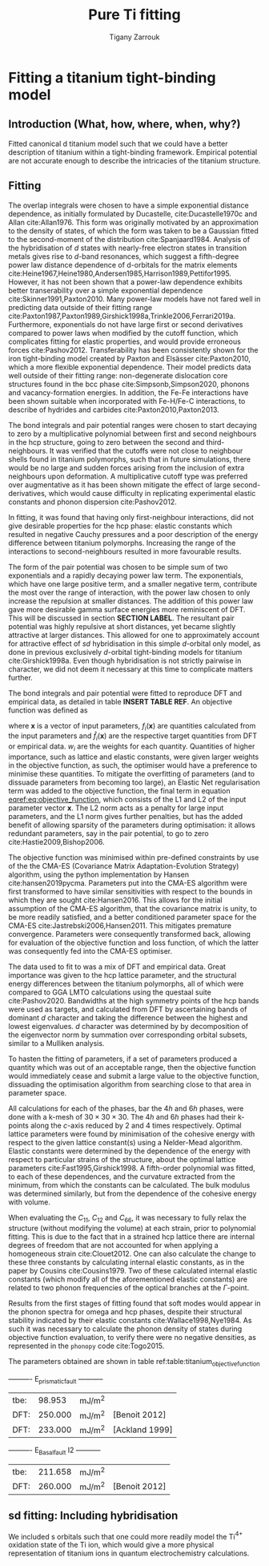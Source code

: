 #+Author: Tigany Zarrouk
#+Title: Pure Ti fitting

* Plan                                                      :noexport:ignore:
   - [ ] Introduction on fitting
     - Use Luke's paper on overleaf [[https://www.overleaf.com/project/5d36c0f2ee8eac35ddeb27a1]]
     - Use Luke's Thesis
     - Use Dimitar's thesis
   - [ ] Titanium model fitting
     - Fitting data
     - Comparison beween d and sd models
     - Phonon spectra, heat data, phase information and stability.
     - Pure Titanium dislocations

* Fitting a titanium tight-binding model
  \label{ch:ti_fitting}
** Introduction (What, how, where, when, why?)
   Fitted canonical d titanium model such that we could have a better
   description of titanium within a tight-binding framework. Empirical
   potential are not accurate enough to describe the intricacies of the
   titanium structure.

** Fitting

   The overlap integrals were chosen to have a simple exponential
   distance dependence, as initially formulated by Ducastelle,
   cite:Ducastelle1970c and Allan cite:Allan1976. This form was
   originally motivated by an approximation to the density of states,
   of which the form was taken to be a Gaussian fitted to the
   second-moment of the distribution cite:Spanjaard1984. Analysis of
   the hybridisation of $d$ states with nearly-free electron states in
   transition metals gives rise to $d$-band resonances, which suggest a
   fifth-degree power law distance dependence of d-orbitals for the
   matrix elements
   cite:Heine1967,Heine1980,Andersen1985,Harrison1989,Pettifor1995. However, it has
   not been shown that a power-law dependence exhibits better
   transerability over a simple exponential dependence
   cite:Skinner1991,Paxton2010. Many power-law models have not
   fared well in predicting data outside of their fitting range
   cite:Paxton1987,Paxton1989,Girshick1998a,Trinkle2006,Ferrari2019a. Furthermore,
   exponentials do not have large first or second derivatives compared
   to power laws when modified by the cutoff function, which
   complicates fitting for elastic properties, and would provide
   erroneous forces
   cite:Pashov2012. Transferability has been consistently
   shown for the iron tight-binding model created by Paxton and
   Elsässer cite:Paxton2010, which a more flexible exponential
   dependence. Their model predicts data well outside of their fitting
   range: non-degenerate dislocation core structures found in the bcc
   phase cite:Simpsonb,Simpson2020, phonons and vacancy-formation
   energies. In addition, the Fe-Fe interactions have been shown
   suitable when incorporated with Fe-H/Fe-C interactions, to describe
   of hydrides and carbides cite:Paxton2010,Paxton2013.

   # Canonical band theory cite:Andersen1985,Paxton2009a suggests that the bond integrals are in the
   # ratio
   # \[
   # \label{eq:canonical_band_ratio}
   # dd\sigma:  dd\pi:  dd\delta = -6:4:-1.
   # \]
   # These ratios are only applicable to the fifth-order power law
   # dependence of the bond integrals, as there is no characteristic
   # $d$-orbital radius from which to compare the ratios. It has been
   # shown that non-orthogonal models of titanium, which have been
   # subsequently orthogonalised to a $d$-band only model, have canonical
   # ratios which deviate largely from canonical band theory; in the case
   # of Urban /et al./ the ratio turned out to be $dd\sigma: dd\pi:
   # dd\delta = -4.3 : 3.6 : -1$, in which the ordering of the ratio
   # magnitudes changed cite:Urban2011.

   # To obtain better fitting results, these ratios were allowed to vary
   # from those found from canonical band theory. This is standard
   # practice in other models . Non-orthogonal models
   # of titanium, which have been subsequently orthogonalised to a
   # $d$-band only model, have canonical ratios which deviate largely from
   # canonical band theory; in the case of Urban /et al./ the ratio
   # turned out to be $dd\sigma: dd\pi: dd\delta = -2.7 : 6.4 : -1$,
   # in which the ordering of the ratio magnitudes changed
   # cite:Urban2011. We do not allow the ratios to deviate by more than
   # 20% in our fitting.
   # # WHY??-


   The bond integrals and pair potential ranges were chosen to start
   decaying to zero by a multiplicative polynomial between first and
   second neighbours in the hcp structure, going to zero between the
   second and third-neighbours. It was verified that the cutoffs were
   not close to neighbour shells found in titanium
   polymorphs, such that in future simulations, there would be no large
   and sudden forces arising from the inclusion of extra neighbours
   upon deformation. A multiplicative cutoff type was preferred over
   augmentative as it has been shown mitigate the effect of large
   second-derivatives, which would cause difficulty in replicating
   experimental elastic constants and phonon dispersion
   cite:Pashov2012.

   In fitting, it was found that having only first-neighbour
   interactions, did not give desirable properties for the hcp phase:
   elastic constants which resulted in negative Cauchy pressures and a
   poor description of the energy difference between titanium
   polymorphs. Increasing the range of the interactions to
   second-neighbours resulted in more favourable results.


   The form of the pair potential was chosen to be simple sum of two
   exponentials and a rapidly decaying power law term. The exponentials,
   which have one large positive term, and a smaller negative term,
   contribute the most over the range of interaction, with the power
   law chosen to only increase the repulsion at smaller distances. The
   addition of this power law gave more desirable gamma surface
   energies more reminiscent of DFT. This will be discussed in section
   *SECTION LABEL*. The resultant pair potential was highly repulsive
   at short distances, yet became slightly
   attractive at larger distances. This allowed for one to
   approximately account for attractive effect of $sd$ hybridisation
   in this simple $d$-orbital only model, as done
   in previous exclusively $d$-orbital tight-binding models for
   titanium cite:Girshick1998a. Even though hybridisation is
   not strictly pairwise in character, we did not deem it necessary at
   this time to complicate matters further.


   # Insert table for the parameters
   # d-band model
   # fdd=0.1958363809 qdds=0.5591275855 qddp=0.5690351902 qddd=0.7745947522 b0=58.0906936439 p0=1.2185323579 b1=-3.2299188646 p1=0.6862915307 b2=593519.1134129359 m2=-11.5000000000 p2=0.0000000000 ndt=2.0000000000 cr1=-6.0000000000 cr2=3.0474400934 cr3=-1.2317472193 r1dd=6.5000000000 rcdd=10.0000000000 rmaxhm=10.1000000000 npar=18

   # sd model
   # fdd=0.2180620493 qdds=0.6040045421 qddp=0.6169684817 qddd=0.7700371748 b0=62.9010414470 p0=1.1762055161 m0=0.0000000000 b1=-3.0294300785 p1=0.6180563234 b2=0.0000000000 p2=0.0000000000 m2=0.0000000000 ndt=2.0000000000 cr1=-6.0312481443 cr2=4.0191710557 fss=-0.1500000000 qss=0.3700000000 fsds=-0.0636998339 qsds=0.3392893716 esti=-0.2100000000 edti=0.0800000000 r1dd=6.5000000000 rcdd=10.0000000000 cr3=-1.0000000000 rmaxhm=10.1000000000


   # Insert figure for the bond integrals and the pair potential.
   # > Probably good to compare the bond integrals of the sd model,
   # > to the d model
   # > Do I use the model fitted to the TiH/TiO2 things?
   # > Plotting found in [[file:~/Documents/ti/plot_bond_integrals/]]

   #+BEGIN_EXPORT latex
     \begin{figure}[H]
       \begin{center}
         \includegraphics[width=\textwidth]{pictures/sd-d_bond_integrals_together.png}
         \caption[Bond integrals of both $d$ and $sd$ titanium tight-binding models.] {Bond integrals of both $d$ and $sd$ titanium tight-binding models. First and second derivatives shown to demonstrate that there are no abberations when the bond integrals decay to zero between $r_1$ and $r_c$.} %square is table contents, curly is in the chapter
         \label{fig:d_sd_bond_integrals}
       \end{center}
     \end{figure}
   #+END_EXPORT

   # Regularization is generally used so parameters dont become
   # ridiculous and so it stops overfitting
   # [[https://towardsdatascience.com/intuitions-on-l1-and-l2-regularisation-235f2db4c261]]

   The bond integrals and pair potential were fitted to reproduce DFT
   and empirical data, as detailed in table *INSERT TABLE REF*.
   An objective function was defined as

   #+BEGIN_EXPORT latex
     \begin{equation}
       E(\mathbf{x}) = \sum_i
       w_i(f_i(\mathbf{x}) - \hat{f}_i (\mathbf{x}))^2 + \left(     \alpha
       ||\mathbf{x}||_2 + (1-\alpha) || \mathbf{x} ||_1 \right),
       \label{eq:objective_function}
     \end{equation}
   #+END_EXPORT

   where $\mathbf{x}$ is a vector of input parameters,
   $f_i(\mathbf{x})$ are quantities calculated from the input
   parameters and $\hat{f}_i(\mathbf{x})$ are the respective target
   quantities from DFT or empirical data. $w_i$ are the weights for
   each quantity. Quantities of higher importance, such as lattice and
   elastic constants, were given larger weights in the objective
   function, as such, the optimiser would have a preference to
   minimise these quantities. To mitigate the overfitting of
   parameters (and to dissuade parameters from becoming too large), an
   Elastic Net regularisation term was added to the objective
   function, the final term in equation [[eqref:eq:objective_function]],
   which consists of the L1 and L2 of the input parameter vector
   $\mathbf{x}$. The L2 norm acts as a penalty for large input
   parameters, and the L1 norm gives further penalties, but has the
   added benefit of allowing sparsity of the parameters during
   optimisation: it allows redundant parameters, say in the pair
   potential, to go to zero cite:Hastie2009,Bishop2006.

   The objective function was minimised within pre-defined constraints
   by use of the the CMA-ES (Covariance Matrix Adaptation-Evolution
   Strategy) algorithm, using the python implementation by Hansen
   cite:hansen2019pycma. Parameters put into the CMA-ES algorithm were
   first transformed to have similar sensitivities with respect to the
   bounds in which they are sought cite:Hansen2016. This allows for
   the initial assumption of the CMA-ES algorithm, that the covariance
   matrix is unity, to be more readily satisfied, and a better
   conditioned parameter space for the CMA-ES
   cite:Jastrebski2006,Hansen2011. This mitigates premature
   convergence. Parameters were consequently transformed back,
   allowing for evaluation of the objective function and loss
   function, of which the latter was consequently fed into the CMA-ES
   optimiser.


   The data used to fit to was a mix of DFT and empirical data. Great
   importance was given to the hcp lattice parameter, and the
   structural energy differences between the titanium polymorphs, all
   of which were compared to GGA LMTO calculations using the questaal
   suite cite:Pashov2020. Bandwidths at the high symmetry points of
   the hcp bands were used as targets, and calculated from DFT by
   ascertaining bands of dominant $d$ character and taking the
   difference between the highest and lowest eigenvalues. $d$
   character was determined by by decomposition of the eigenvector
   norm by summation over corresponding orbital subsets, similar to a
   Mulliken analysis.

   To hasten the fitting of parameters, if a set of parameters
   produced a quantity which was out of an acceptable range, then the
   objective function would immediately cease and submit a large value
   to the objective function, dissuading the optimisation algorithm
   from searching close to that area in parameter space.

   All calculations for each of the phases, bar the $4h$ and $6h$
   phases, were done with a k-mesh of
   $30\times 30\times 30$. The $4h$ and $6h$ phases had their k-points
   along the $c$-axis reduced by 2 and 4 times respectively.
   Optimal lattice parameters were found by minimisation of the cohesive energy
   with respect to the given lattice constant(s) using a Nelder-Mead
   algorithm. Elastic constants were determined by the dependence of
   the energy with respect to particular strains of the structure, about the optimal
   lattice parameters cite:Fast1995,Girshick1998. A fifth-order
   polynomial was fitted, to each of these dependences, and the
   curvature extracted from the minimum, from which the constants can
   be calculated.   The bulk modulus was determined similarly, but from
   the dependence of the cohesive energy with volume.

   When evaluating the $C_{11}$, $C_{12}$ and $C_{66}$, it was
   necessary to fully relax the structure (without modifying the
   volume) at each strain, prior to polynomial fitting. This is due to
   the fact that in a strained hcp lattice there are internal degrees
   of freedom that are not accounted for when applying a homogeneous
   strain cite:Clouet2012. One can also calculate the change to these
   three constants by calculating internal elastic constants, as in
   the paper by Cousins cite:Cousins1979. Two of these calculated internal
   elastic constants (which modify all of the aforementioned elastic
   constants) are related to two phonon frequencies of the optical
   branches at the $\Gamma$-point.


   Results from the first stages of fitting found that soft modes
   would appear in the phonon spectra for omega and hcp phases,
   despite their structural stability indicated by their elastic
   constants cite:Wallace1998,Nye1984. As such it was necessary to calculate the phonon density
   of states during objective function evaluation, to verify there
   were no negative densities, as represented in the ~phonopy~ code
   cite:Togo2015.

   The parameters obtained are shown in table ref:table:titanium_objective_function

   # Insert figure for the bands compared to DFT
   # > Use the band plot of dimitar for all the coloured bands?

   # Insert figure for the table of properties.

   # Use multi row and multi column for better formatting of the table.
   #+BEGIN_EXPORT latex
     \begin{table}[H]
       \centering
       \begin{tabular}{lccc}
          Quantity  &    $d$ model &   $sd$ model &       Target \\
          \hline
         $a_{\text{hcp}}$ [bohr]&   5.585 &   5.674 &   5.577 \\
         $c/a(\text{hcp})$ &   1.584 &   1.586 &   1.587 \\
          $a_{\text{omega}}$ [bohr] &   8.935 &   9.039 &   8.733 \\
          $c_{\text{omega}}$ [bohr] &   5.387 &   5.486 &   5.323 \\
          $a_{\text{4h}}   $ [bohr] &   5.576 &   5.681 &   5.563 \\
          $c_{\text{4h}}   $ [bohr] &  18.098 &  18.328 &  17.759 \\
          $a_{\text{6h}}   $ [bohr] &   5.574 &   5.676 &   5.546 \\
          $c_{\text{6h}}   $ [bohr] &  27.184 &  27.579 &  26.771 \\
          $a_{\text{bcc}}  $ [bohr] &   6.201 &   6.201 &   6.179 \\
         $a_{\text{fcc}}  $  [bohr] &   7.873 &   8.013 &   7.887 \\
         \hline
          $E(\omega) - E( \text{hcp})  [\unit{\milli\rydberg}]$ &   0.588 &  -0.357 &  -0.633 \\
          $E(4h)- E(\text{hcp}) $ [\unit{\milli\rydberg}] &   1.580 &   1.663 &   3.172 \\
          $E(6h)- E(\text{hcp}) $ [\unit{\milli\rydberg}] &   2.483 &   2.400 &   3.720 \\
          $E(\text{bcc}) - E( \text{hcp})  $ [\unit{\milli\rydberg}] &   5.351 &   7.958 &   7.635 \\
          $E(\text{fcc}) - E( \text{hcp})  $ [\unit{\milli\rydberg}] &   3.780 &   3.825 &   4.519 \\
         \hline
          $C_{11}$ [GPa] & 171.6 & 167.3 & 176.1 \\
          $C_{33}$ [GPa] & 198.9 & 205.2 & 190.5 \\
          $C_{44}$ [GPa] &  47.4 &  46.6 &  50.8 \\
          $C_{12}$ [GPa] &  94.7 &  96.7 &  86.9 \\
          $C_{13}$ [GPa] &  61.2 &  60.9 &  68.3 \\
         \hline
         hcp bandwidth $\Gamma$ [eV] &   3.69 &   8.90 &   5.87 \\
         hcp bandwidth $K$ [eV] &   4.65 &   4.79 &   4.97 \\
         hcp bandwidth $M$ [eV] &   5.19 &   5.54 &   7.78 \\
         hcp bandwidth $L$ [eV] &   4.21 &   5.43 &   6.34 \\
         hcp bandwidth $H$ [eV] &   3.54 &   4.85 &   9.70 \\
         \hline
         $E_{\text{prismatic}$ fault  &         99.0 &        110.4 & 220.0 \\
         $E_{\text{basal}$ fault &              &        208.9 &              \\
         $E_{\text{pyramidal I}$ fault   &              &        154.6 &              \\

       \end{tabular}
       \caption[Table of the titanium objective function values compared to DFT target data.] {Table of the titanium objective function values compared to DFT target data. The hcp lattice parameter, and the structural energy differences between titanium polymorphs were given large weights in the objective function. \label{table:titanium_objective_function}}
       \end{table}
   #+END_EXPORT


   # #+BEGIN_EXPORT latex
   #   \qty{98.953}{\milli\joules\per\metre\squared} \langle {} \rangle \mu
   # #+END_EXPORT





    ----------     E_prismatic_fault     -----------

    | tbe: |  98.953 | mJ/m^2 |                |
    | DFT: | 250.000 | mJ/m^2 | [Benoit  2012] |
    | DFT: | 233.000 | mJ/m^2 | [Ackland 1999] |


    ----------     E_Basal_fault I2     -----------

    | tbe: | 211.658 | mJ/m^2 |                 |
    | DFT: | 260.000 | mJ/m^2 | [Benoit  2012]  |

   
   # sd 44.26737066
   #   13.17181191

   # The motivaton behind this starting
   # point was such that one could use the work of Legrand
   # cite:Legrand1984 which exhibited dislocation core structures and
   # stacking fault energies which were more physical than previous
   # tight-binding models cite:Trinkle2006a.

   # To fit the canonical-d tight-binding model for titanium, we firstly
   # determined the region of parameter space in which


*** Notes:                                                         :noexport:

**** Structure
     - What is the form of the bond integrals and why?
       - Bond integrals
       - Pair potential
	 - Lack of embedding term for hybridisation, why?
	 - Perhaps use Pettifor's argument for the addition of the
           attractive term in the pair potential as an argument for
           hybridisation?
	 - This does not work for the form of the sd titanium model.
     - What is the fitting data?
       - Is this good data to use?
       - What is the motivation?
     - What algorithm was used to fit and why?



**** General Notes
   
     - The exponential bond integral comes from the density of states
       being assumed to be
     - Could the parameterisation be enhanced by environmentally-dependent
     bond integrals?

** sd fitting: Including hybridisation

   We included s orbitals such that one could more readily model the
   Ti$^{4+}$ oxidation state of the Ti ion, which would give a more
   physical representation of titanium ions in quantum electrochemistry
   calculations.
